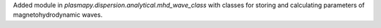 Added module in `plasmapy.dispersion.analytical.mhd_wave_class`
with classes for storing and calculating parameters of
magnetohydrodynamic waves.
